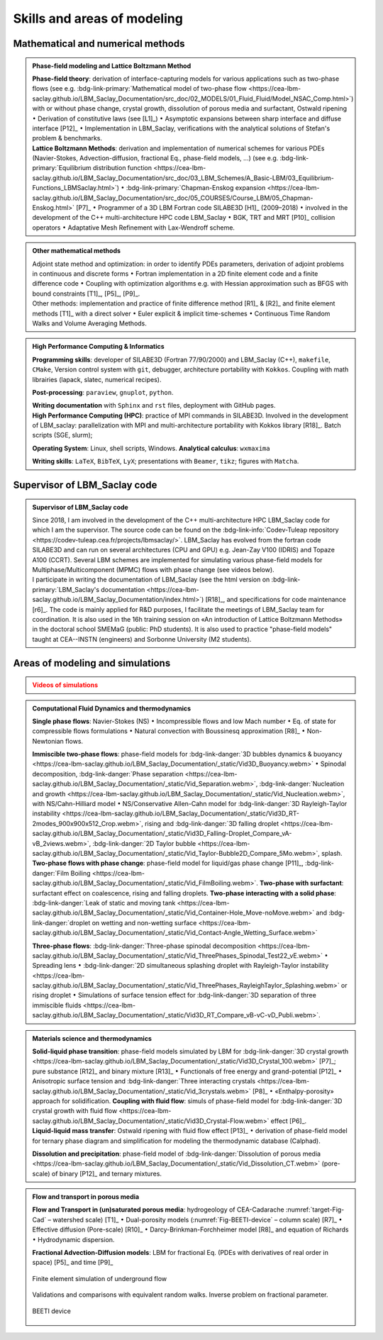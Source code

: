 .. |br| raw:: html

   <br />

.. _Skills-and-Areas:

Skills and areas of modeling
============================

Mathematical and numerical methods 
----------------------------------

.. admonition:: Phase-field modeling and Lattice Boltzmann Method

   .. container:: twocol

      .. container:: leftside

         **Phase-field theory**: derivation of interface-capturing models for various applications such as two-phase flows (see e.g. :bdg-link-primary:`Mathematical model of two-phase flow <https://cea-lbm-saclay.github.io/LBM_Saclay_Documentation/src_doc/02_MODELS/01_Fluid_Fluid/Model_NSAC_Comp.html>`) with or without phase change, crystal growth, dissolution of porous media and surfactant, Ostwald ripening :math:`\bullet` Derivation of constitutive laws (see [L1]_) :math:`\bullet` Asymptotic expansions between sharp interface and diffuse interface [P12]_ :math:`\bullet` Implementation in LBM_Saclay, verifications with the analytical solutions of Stefan's problem & benchmarks. 

      .. container:: rightside

         **Lattice Boltzmann Methods**: derivation and implementation of numerical schemes for various PDEs (Navier-Stokes, Advection-diffusion, fractional Eq., phase-field models, ...) (see e.g. :bdg-link-primary:`Equilibrium distribution function <https://cea-lbm-saclay.github.io/LBM_Saclay_Documentation/src_doc/03_LBM_Schemes/A_Basic-LBM/03_Equilibrium-Functions_LBMSaclay.html>`) :math:`\bullet` :bdg-link-primary:`Chapman-Enskog expansion <https://cea-lbm-saclay.github.io/LBM_Saclay_Documentation/src_doc/05_COURSES/Course_LBM/05_Chapman-Enskog.html>` [P7]_ :math:`\bullet` Programmer of a 3D LBM Fortran code SILABE3D [H1]_ (2009–2018) :math:`\bullet` involved in the development of the C++ multi-architecture HPC code LBM_Saclay :math:`\bullet` BGK, TRT and MRT [P10]_ collision operators :math:`\bullet` Adaptative Mesh Refinement with Lax-Wendroff scheme.


.. rst-class:: align-center

   The PDEs derived from phase-field theory are implemented in the LBM_Saclay code

.. admonition:: Other mathematical methods

   .. container:: twocol

      .. container:: leftside

         Adjoint state method and optimization: in order to identify PDEs parameters, derivation of adjoint problems in continuous and discrete forms :math:`\bullet` Fortran implementation in a 2D finite element code and a finite difference code :math:`\bullet` Coupling with optimization algorithms e.g. with Hessian approximation such as BFGS with bound constraints [T1]_, [P5]_, [P9]_.
   
      .. container:: rightside

         Other methods: implementation and practice of finite difference method [R1]_ & [R2]_ and finite element methods [T1]_ with a direct solver :math:`\bullet` Euler explicit & implicit time-schemes :math:`\bullet` Continuous Time Random Walks and Volume Averaging Methods.

.. admonition:: High Performance Computing & Informatics

   .. container:: twocol
      
      .. container:: leftside

         **Programming skills**: developer of SILABE3D (Fortran 77/90/2000) and LBM_Saclay (C++), ``makefile``, ``CMake``, Version control system with ``git``, debugger, architecture portability with ``Kokkos``. Coupling with math librairies (lapack, slatec, numerical recipes).

         **Post-processing**:  ``paraview``, ``gnuplot``,  ``python``.

         **Writing documentation** with ``Sphinx`` and ``rst`` files, deployment with GitHub pages.

      .. container:: rightside

         **High Performance Computing (HPC)**: practice of MPI commands in SILABE3D. Involved in the development of LBM_saclay: parallelization with MPI and multi-architecture portability with Kokkos library [R18]_. Batch scripts (SGE, slurm);

         **Operating System**: Linux, shell scripts, Windows. **Analytical calculus**: ``wxmaxima``
         
         **Writing skills**: ``LaTeX``, ``BibTeX``, ``LyX``; presentations with ``Beamer``, ``tikz``; figures with ``Matcha``.


.. _LBM-Saclay-code:

Supervisor of LBM_Saclay code
-----------------------------

.. admonition:: Supervisor of LBM_Saclay code
   :class: hint
   
   .. container:: twocol

      .. container:: leftside

         Since 2018, I am involved in the development of the C++ multi-architecture HPC LBM_Saclay code for which I am the supervisor. The source code can be found on the :bdg-link-info:`Codev-Tuleap repository <https://codev-tuleap.cea.fr/projects/lbmsaclay/>`. LBM_Saclay has evolved from the fortran code SILABE3D and can run on several architectures (CPU and GPU) e.g. Jean-Zay V100 (IDRIS) and Topaze A100 (CCRT). Several LBM schemes are implemented for simulating various phase-field models for Multiphase/Multicomponent (MPMC) flows with phase change (see videos below). 
      
      .. container:: rightside

         I participate in writing the documentation of LBM_Saclay (see the html version on :bdg-link-primary:`LBM_Saclay's documentation <https://cea-lbm-saclay.github.io/LBM_Saclay_Documentation/index.html>`) [R18]_, and specifications for code maintenance [r6]_. The code is mainly applied for R&D purposes, I facilitate the meetings of LBM_Saclay team for coordination. It is also used in the 16h training session on «An introduction of Lattice Boltzmann Methods» in the doctoral school SMEMaG (public: PhD students). It is also used to practice "phase-field models" taught at CEA--INSTN (engineers) and Sorbonne University (M2 students). 

         
Areas of modeling and simulations
---------------------------------

.. admonition:: Videos of simulations
   :class: error

   .. rst-class:: align-center

      |br|
      **Videos of simulations can be watched by clicking on the red buttons below** |br|
      |br|

.. admonition:: Computational Fluid Dynamics and thermodynamics
   :class: hint

   .. container:: twocol

      .. container:: leftside

         **Single phase flows**: Navier-Stokes (NS) :math:`\bullet` Incompressible flows and low Mach number :math:`\bullet` Eq. of state for compressible flows formulations :math:`\bullet` Natural convection with Boussinesq approximation [R8]_ :math:`\bullet` Non-Newtonian flows.

         **Immiscible two-phase flows**: phase-field models for :bdg-link-danger:`3D bubbles dynamics & buoyancy <https://cea-lbm-saclay.github.io/LBM_Saclay_Documentation/_static/Vid3D_Buoyancy.webm>` :math:`\bullet` Spinodal decomposition, :bdg-link-danger:`Phase separation <https://cea-lbm-saclay.github.io/LBM_Saclay_Documentation/_static/Vid_Separation.webm>`, :bdg-link-danger:`Nucleation and growth <https://cea-lbm-saclay.github.io/LBM_Saclay_Documentation/_static/Vid_Nucleation.webm>`, with NS/Cahn-Hilliard model :math:`\bullet` NS/Conservative Allen-Cahn model for :bdg-link-danger:`3D Rayleigh-Taylor instability <https://cea-lbm-saclay.github.io/LBM_Saclay_Documentation/_static/Vid3D_RT-2modes_900x900x512_Crop.webm>`, rising and :bdg-link-danger:`3D falling droplet <https://cea-lbm-saclay.github.io/LBM_Saclay_Documentation/_static/Vid3D_Falling-Droplet_Compare_vA-vB_2views.webm>`, :bdg-link-danger:`2D Taylor bubble <https://cea-lbm-saclay.github.io/LBM_Saclay_Documentation/_static/Vid_Taylor-Bubble2D_Compare_5Mo.webm>`, splash.

      .. container:: rightside

         **Two-phase flows with phase change**: phase-field model for liquid/gas phase change [P11]_, :bdg-link-danger:`Film Boiling <https://cea-lbm-saclay.github.io/LBM_Saclay_Documentation/_static/Vid_FilmBoiling.webm>`. **Two-phase with surfactant**: surfactant effect on coalescence, rising and falling droplets. **Two-phase interacting with a solid phase**: :bdg-link-danger:`Leak of static and moving tank <https://cea-lbm-saclay.github.io/LBM_Saclay_Documentation/_static/Vid_Container-Hole_Move-noMove.webm>` and :bdg-link-danger:`droplet on wetting and non-wetting surface <https://cea-lbm-saclay.github.io/LBM_Saclay_Documentation/_static/Vid_Contact-Angle_Wetting_Surface.webm>`

         **Three-phase flows**: :bdg-link-danger:`Three-phase spinodal decomposition <https://cea-lbm-saclay.github.io/LBM_Saclay_Documentation/_static/Vid_ThreePhases_Spinodal_Test22_vE.webm>` :math:`\bullet` Spreading lens :math:`\bullet` :bdg-link-danger:`2D simultaneous splashing droplet with Rayleigh-Taylor instability <https://cea-lbm-saclay.github.io/LBM_Saclay_Documentation/_static/Vid_ThreePhases_RayleighTaylor_Splashing.webm>` or rising droplet :math:`\bullet` Simulations of surface tension effect for :bdg-link-danger:`3D separation of three immiscible fluids <https://cea-lbm-saclay.github.io/LBM_Saclay_Documentation/_static/Vid3D_RT_Compare_vB-vC-vD_Publi.webm>`.

.. admonition:: Materials science and thermodynamics
   :class: hint

   .. container:: twocol

      .. container:: leftside

         **Solid-liquid phase transition**: phase-field models simulated by LBM for :bdg-link-danger:`3D crystal growth <https://cea-lbm-saclay.github.io/LBM_Saclay_Documentation/_static/Vid3D_Crystal_100.webm>` [P7]_; pure substance [R12]_ and binary mixture [R13]_ :math:`\bullet` Functionals of free energy and grand-potential [P12]_ :math:`\bullet` Anisotropic surface tension and :bdg-link-danger:`Three interacting crystals <https://cea-lbm-saclay.github.io/LBM_Saclay_Documentation/_static/Vid_3crystals.webm>` [P8]_ :math:`\bullet` «Enthalpy-porosity» approach for solidification.
         **Coupling with fluid flow**: simuls of phase-field model for :bdg-link-danger:`3D crystal growth with fluid flow <https://cea-lbm-saclay.github.io/LBM_Saclay_Documentation/_static/Vid3D_Crystal-Flow.webm>` effect [P6]_.

      .. container:: rightside

         **Liquid-liquid mass transfer**: Ostwald ripening with fluid flow effect [P13]_ :math:`\bullet` derivation of phase-field model for ternary phase diagram and simplification for modeling the thermodynamic database (Calphad).

         **Dissolution and precipitation**: phase-field model of :bdg-link-danger:`Dissolution of porous media <https://cea-lbm-saclay.github.io/LBM_Saclay_Documentation/_static/Vid_Dissolution_CT.webm>` (pore-scale) of binary [P12]_ and ternary mixtures.

.. rst-class:: align-center

   See other videos of simulations on LBM_Saclay's documentation (:bdg-link-primary:`Videos gallery of simulations with LBM <https://cea-lbm-saclay.github.io/LBM_Saclay_Documentation/src_doc/00_INTRODUCTION/Simulation_with_LBM.html>` and :bdg-link-primary:`run_training_lbm <https://cea-lbm-saclay.github.io/LBM_Saclay_Documentation/src_doc/01_USER_GUIDE/RUN_TRAINING_LBM/runtraininglbm.html>`)

.. admonition:: Flow and transport in porous media
   :class: note

   .. container:: twocol

      .. container:: leftside

         **Flow and Transport in (un)saturated porous media**: hydrogeology of CEA-Cadarache :numref:`target-Fig-Cad` – watershed scale) [T1]_ :math:`\bullet` Dual-porosity models (:numref:`Fig-BEETI-device` – column scale) [R7]_ :math:`\bullet` Effective diffusion (Pore-scale) [R10]_ :math:`\bullet` Darcy-Brinkman-Forchheimer model [R8]_ and equation of Richards :math:`\bullet` Hydrodynamic dispersion.

         **Fractional Advection-Diffusion models**: LBM for fractional Eq. (PDEs with derivatives of real order in space) [P5]_ and time [P9]_

         .. _target-Fig-Cad:
   
         .. figure:: ./FIGS/Fig_CEA-Cad.png
            :name: Fig-CEA-Cad
            :figclass: align-center
            :align: center
            :height: 120
            :width: 450
            :scale: 100 %
      
            Finite element simulation of underground flow

      .. container:: rightside

         Validations and comparisons with equivalent random walks. Inverse problem on fractional parameter.

         .. _Fig-BEETI-device:
   
         .. figure:: ./FIGS/Fig_BEETI.png
            :name: Fig-CEA-Beeti
            :figclass: align-center
            :align: center
            :height: 230
            :width: 450
            :scale: 100 %
      
            BEETI device

